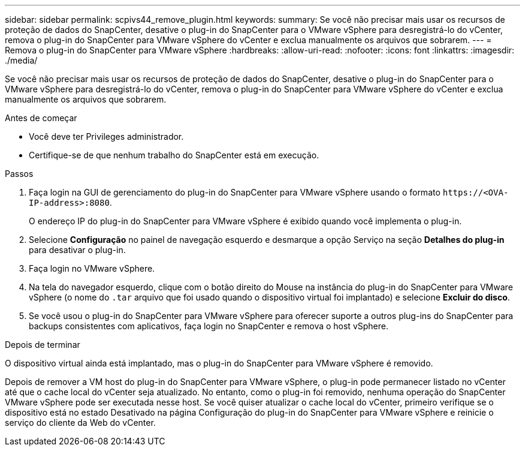 ---
sidebar: sidebar 
permalink: scpivs44_remove_plugin.html 
keywords:  
summary: Se você não precisar mais usar os recursos de proteção de dados do SnapCenter, desative o plug-in do SnapCenter para o VMware vSphere para desregistrá-lo do vCenter, remova o plug-in do SnapCenter para VMware vSphere do vCenter e exclua manualmente os arquivos que sobrarem. 
---
= Remova o plug-in do SnapCenter para VMware vSphere
:hardbreaks:
:allow-uri-read: 
:nofooter: 
:icons: font
:linkattrs: 
:imagesdir: ./media/


[role="lead"]
Se você não precisar mais usar os recursos de proteção de dados do SnapCenter, desative o plug-in do SnapCenter para o VMware vSphere para desregistrá-lo do vCenter, remova o plug-in do SnapCenter para VMware vSphere do vCenter e exclua manualmente os arquivos que sobrarem.

.Antes de começar
* Você deve ter Privileges administrador.
* Certifique-se de que nenhum trabalho do SnapCenter está em execução.


.Passos
. Faça login na GUI de gerenciamento do plug-in do SnapCenter para VMware vSphere usando o formato `\https://<OVA-IP-address>:8080`.
+
O endereço IP do plug-in do SnapCenter para VMware vSphere é exibido quando você implementa o plug-in.

. Selecione *Configuração* no painel de navegação esquerdo e desmarque a opção Serviço na seção *Detalhes do plug-in* para desativar o plug-in.
. Faça login no VMware vSphere.
. Na tela do navegador esquerdo, clique com o botão direito do Mouse na instância do plug-in do SnapCenter para VMware vSphere (o nome do `.tar` arquivo que foi usado quando o dispositivo virtual foi implantado) e selecione *Excluir do disco*.
. Se você usou o plug-in do SnapCenter para VMware vSphere para oferecer suporte a outros plug-ins do SnapCenter para backups consistentes com aplicativos, faça login no SnapCenter e remova o host vSphere.


.Depois de terminar
O dispositivo virtual ainda está implantado, mas o plug-in do SnapCenter para VMware vSphere é removido.

Depois de remover a VM host do plug-in do SnapCenter para VMware vSphere, o plug-in pode permanecer listado no vCenter até que o cache local do vCenter seja atualizado. No entanto, como o plug-in foi removido, nenhuma operação do SnapCenter VMware vSphere pode ser executada nesse host. Se você quiser atualizar o cache local do vCenter, primeiro verifique se o dispositivo está no estado Desativado na página Configuração do plug-in do SnapCenter para VMware vSphere e reinicie o serviço do cliente da Web do vCenter.
